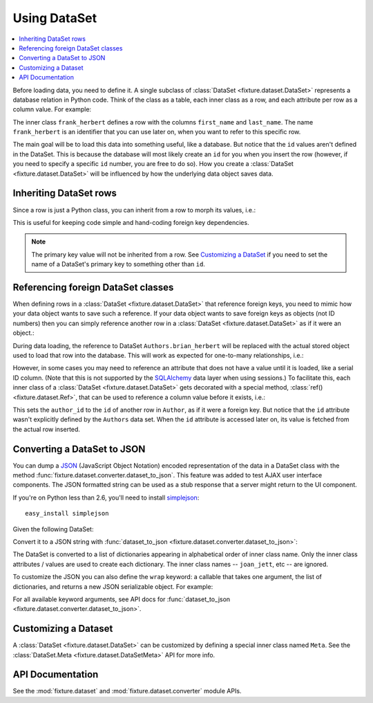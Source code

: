 
.. _using-dataset:

-------------
Using DataSet
-------------

.. contents:: :local:

Before loading data, you need to define it. A single subclass of
:class:`DataSet <fixture.dataset.DataSet>` represents a database relation in Python code. Think of the class as a
table, each inner class as a row, and each attribute per row as a column value.
For example:

.. doctest::

    >>> from fixture import DataSet
    >>> class Authors(DataSet):
    ...     class frank_herbert:
    ...         first_name = "Frank"
    ...         last_name = "Herbert"

The inner class ``frank_herbert`` defines a row with the columns ``first_name``
and ``last_name``. The name ``frank_herbert`` is an identifier that you can use
later on, when you want to refer to this specific row.

The main goal will be to load this data into something useful, like a database.
But notice that the ``id`` values aren't defined in the DataSet. This is because
the database will most likely create an ``id`` for you when you insert the row 
(however, if you need to specify a specific ``id`` number, you are free to do 
so).  How you create a :class:`DataSet <fixture.dataset.DataSet>` will be influenced by how the underlying data object saves data.

Inheriting DataSet rows
~~~~~~~~~~~~~~~~~~~~~~~

Since a row is just a Python class, you can inherit from a row to morph its values, i.e.:

.. doctest::

    >>> class Authors(DataSet):
    ...     class frank_herbert:
    ...         first_name = "Frank"
    ...         last_name = "Herbert"
    ...     class brian_herbert(frank_herbert):
    ...         first_name = "Brian"

This is useful for keeping code simple and hand-coding foreign key dependencies.

.. note::
    The primary key value will not be inherited from a row.  See 
    `Customizing a DataSet`_ if you need to set the name of a DataSet's primary 
    key to something other than ``id``.

Referencing foreign DataSet classes
~~~~~~~~~~~~~~~~~~~~~~~~~~~~~~~~~~~

When defining rows in a :class:`DataSet <fixture.dataset.DataSet>` that reference foreign keys, you need to mimic how your data object wants to save such a reference.  If your data object wants to save foreign keys as objects (not ID numbers) then you can simply reference another row in a :class:`DataSet <fixture.dataset.DataSet>` as if it were an object.:

.. doctest::

    >>> class Books(DataSet):
    ...     class dune:
    ...         title = "Dune"
    ...         author = Authors.frank_herbert
    ...     class sudanna:
    ...         title = "Sudanna Sudanna"
    ...         author = Authors.brian_herbert

During data loading, the reference to DataSet ``Authors.brian_herbert`` will be replaced with the actual stored object used to load that row into the database.  This will work as expected for one-to-many relationships, i.e.:

.. doctest::

    >>> class Books(DataSet):
    ...     class two_worlds:
    ...         title = "Man of Two Worlds"
    ...         authors = [Authors.frank_herbert, Authors.brian_herbert]

However, in some cases you may need to reference an attribute that does not have a value until it is loaded, like a serial ID column.  (Note that this is not supported by the `SQLAlchemy`_ data layer when using sessions.)  To facilitate this, each inner class of a :class:`DataSet <fixture.dataset.DataSet>` gets decorated with a special method, :class:`ref() <fixture.dataset.Ref>`,
that can be used to reference a column value before it exists, i.e.:

.. doctest::

    >>> class Books(DataSet):
    ...     class dune:
    ...         title = "Dune"
    ...         author_id = Authors.frank_herbert.ref('id')
    ...     class sudanna:
    ...         title = "Sudanna Sudanna"
    ...         author_id = Authors.brian_herbert.ref('id')

.. _SQLAlchemy: http://www.sqlalchemy.org/

This sets the ``author_id`` to the ``id`` of another row in ``Author``, as if it
were a foreign key. But notice that the ``id`` attribute wasn't explicitly
defined by the ``Authors`` data set. When the ``id`` attribute is accessed later
on, its value is fetched from the actual row inserted.

.. _using-dataset-to-json:

Converting a DataSet to JSON
~~~~~~~~~~~~~~~~~~~~~~~~~~~~

You can dump a `JSON <http://www.json.org/>`_ (JavaScript Object Notation) encoded representation of the data in a DataSet class with the method :func:`fixture.dataset.converter.dataset_to_json`.  This feature was added to test AJAX user interface components.  The JSON formatted string can be used as a stub response that a server might return to the UI component.

If you're on Python less than 2.6, you'll need to install `simplejson <http://code.google.com/p/simplejson>`_::
    
    easy_install simplejson

Given the following DataSet:

.. doctest::

    >>> from fixture import DataSet
    >>> class ArtistData(DataSet):
    ...     class joan_jett:
    ...         name = "Joan Jett and the Black Hearts"
    ...     class ramones:
    ...         name = "The Ramones"
    ... 

Convert it to a JSON string with :func:`dataset_to_json <fixture.dataset.converter.dataset_to_json>`:

.. doctest::
    
    >>> from fixture.dataset.converter import dataset_to_json
    >>> dataset_to_json(ArtistData)
    '[{"name": "Joan Jett and the Black Hearts"}, {"name": "The Ramones"}]'

The DataSet is converted to a list of dictionaries appearing in 
alphabetical order of inner class name.  Only the inner class 
attributes / values are used to create each dictionary.  
The inner class names -- ``joan_jett``, etc -- are ignored.

To customize the JSON you can also define the ``wrap`` keyword: a callable 
that takes one argument, the list of dictionaries, and returns a new JSON 
serializable object.  For example:

.. doctest::
    
    >>> def wrap_in_dict(objects):
    ...     return {'data': objects}
    ... 
    >>> dataset_to_json(ArtistData, wrap=wrap_in_dict) # doctest:+ELLIPSIS
    '{"data": [{"name": "Joan Jett and the Black Hearts"}, ...]}'

For all available keyword arguments, see API docs for :func:`dataset_to_json <fixture.dataset.converter.dataset_to_json>`.

Customizing a Dataset
~~~~~~~~~~~~~~~~~~~~~

A :class:`DataSet <fixture.dataset.DataSet>` can be customized by defining a special inner class named ``Meta``.
See the :class:`DataSet.Meta <fixture.dataset.DataSetMeta>` API for more info.

API Documentation
~~~~~~~~~~~~~~~~~

See the :mod:`fixture.dataset` and :mod:`fixture.dataset.converter` module APIs.

